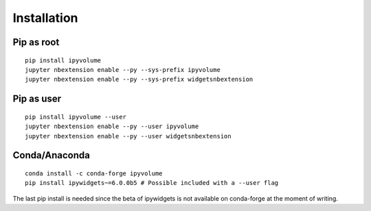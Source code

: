 .. _install:

Installation
============

Pip as root
-----------

::

    pip install ipyvolume
    jupyter nbextension enable --py --sys-prefix ipyvolume
    jupyter nbextension enable --py --sys-prefix widgetsnbextension

Pip as user
-----------

::

    pip install ipyvolume --user
    jupyter nbextension enable --py --user ipyvolume
    jupyter nbextension enable --py --user widgetsnbextension



Conda/Anaconda
--------------

::

    conda install -c conda-forge ipyvolume
    pip install ipywidgets~=6.0.0b5 # Possible included with a --user flag


The last pip install is needed since the beta of ipywidgets is not available on conda-forge at the moment of writing.


